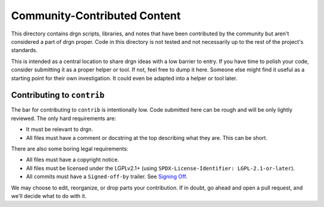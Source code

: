 Community-Contributed Content
=============================

This directory contains drgn scripts, libraries, and notes that have been
contributed by the community but aren't considered a part of drgn proper. Code
in this directory is not tested and not necessarily up to the rest of the
project's standards.

This is intended as a central location to share drgn ideas with a low barrier
to entry. If you have time to polish your code, consider submitting it as a
proper helper or tool. If not, feel free to dump it here. Someone else might
find it useful as a starting point for their own investigation. It could even
be adapted into a helper or tool later.

Contributing to ``contrib``
---------------------------

The bar for contributing to ``contrib`` is intentionally low. Code submitted
here can be rough and will be only lightly reviewed. The only hard requirements
are:

* It must be relevant to drgn.
* All files must have a comment or docstring at the top describing what they
  are. This can be short.

There are also some boring legal requirements:

* All files must have a copyright notice.
* All files must be licensed under the LGPLv2.1+ (using
  ``SPDX-License-Identifier: LGPL-2.1-or-later``).
* All commits must have a ``Signed-off-by`` trailer. See `Signing Off
  <../CONTRIBUTING.rst#signing-off>`_.

We may choose to edit, reorganize, or drop parts your contribution. If in
doubt, go ahead and open a pull request, and we'll decide what to do with it.
